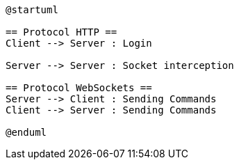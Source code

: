 [plantuml]
....
@startuml

== Protocol HTTP ==
Client --> Server : Login

Server --> Server : Socket interception

== Protocol WebSockets ==
Server --> Client : Sending Commands
Client --> Server : Sending Commands

@enduml
....